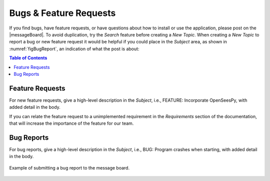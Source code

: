 
.. _lblBugs:

************************
Bugs & Feature Requests
************************

If you find bugs, have feature requests, or have questions about how to install or use the application, please post on the |messageBoard|. 
To avoid duplication, try the `Search` feature before creating a `New Topic`. When creating a `New Topic` to report a bug or new feature request it would be helpful if you could place in the `Subject` area, as shown in :numref:`figBugReport`, an indication of what the post is about:

.. contents:: Table of Contents
	:local:
	:depth: 2
	:backlinks: none

.. _features:

================
Feature Requests
================

For new feature requests, give a high-level description in the `Subject`, i.e., FEATURE: Incorporate OpenSeesPy, with added detail in the body.

If you can relate the feature request to a unimplemented requirement in the `Requirements` section of the documentation, that will increase the importance of the feature for our team.


.. _lblbugs:

===========
Bug Reports
===========

For bug reports, give a high-level description in the `Subject`,  i.e., BUG: Program crashes when starting, with added detail in the body.

.. _figBugReport:

.. figure:: figures/bugReport.png
	:align: center
	:figclass: align-center

	Example of submitting a bug report to the message board.

